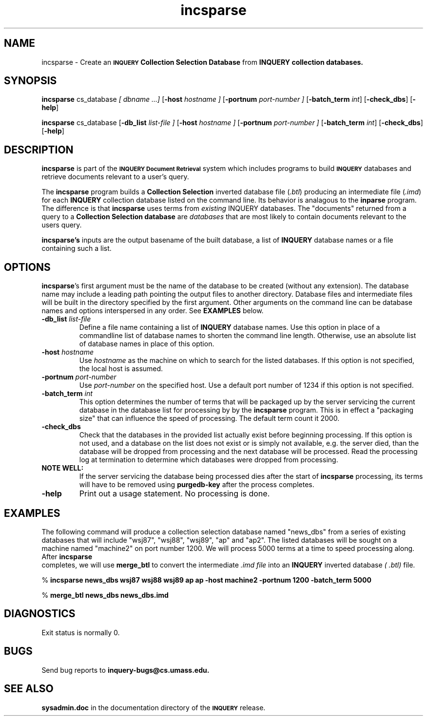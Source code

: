 '\" t
.TH incsparse 1 "24 May 1996" "CIIR, UMass" "INQUERY Document Retrieval"
.SH NAME
incsparse - Create an
.SB INQUERY
.B Collection Selection Database
from 
.B INQUERY collection databases.
.SH SYNOPSIS
.B incsparse
.I 
.RB cs_database 
.I [ dbname ...]
.RB [ \-host 
.I hostname ]
.RB [ \-portnum 
.I port-number ]
.RB [ \-batch_term
.IR int ]
.RB [ \-check_dbs ]
.RB [ \-help ]

.B incsparse
.I 
.RB cs_database
.RB [ -db_list
.I list-file ]
.RB [ \-host 
.I hostname ]
.RB [ \-portnum 
.I port-number ]
.RB [ \-batch_term
.IR int ]
.RB [ \-check_dbs ]
.RB [ \-help ]

.SH DESCRIPTION 
.B incsparse
is part of the 
.SB INQUERY Document Retrieval
system which includes programs to build
.SB INQUERY
databases and retrieve documents relevant to a user's query.
.PP
The
.B incsparse
program builds a 
.B Collection Selection
inverted database file
.RI ( .btl )
producing an intermediate file
.RI ( .imd )
for each
.B INQUERY
collection database listed on the command line.  Its behavior
is analagous to the
.B inparse
program.  The difference is that
.B incsparse
uses terms from 
.I existing
INQUERY databases.  The "documents" returned from a query to a 
.B Collection Selection database
are
.I databases
that are most likely to contain documents relevant to the users query.
.PP
.BR incsparse's
inputs are the output basename of the built database, a list of 
.B INQUERY
database names or a file containing such a list.
.SH OPTIONS
.BR incsparse 's
first argument must be the name of the database to be created (without
any extension).  The database name may include a leading path pointing
the output files to another directory.  Database files and
intermediate files will be built in the directory specified by the
first argument.  Other arguments on the command line can be
database names and options interspersed in any order.  See
.B EXAMPLES
below.
.TP
.BI \-db_list " list-file"
Define a file name containing a list of 
.B INQUERY
database names.  Use this option in place of a commandline list of database
names to shorten the command line length.  Otherwise, use an absolute list
of database names in place of this option.
.TP
.BI \-host " hostname"
Use
.I hostname
as the machine on which to search for the listed databases.  If this option
is not specified, the local host is assumed.
.TP
.BI \-portnum " port-number"
Use 
.I port-number
on the specified host.  Use a default port number of 1234 if this option
is not specified.
.TP
.BI \-batch_term " int"
This option determines the number of terms that will be packaged up by the
server servicing the current database in the database list for processing by
by the 
.B incsparse
program.  This is in effect a "packaging size" that can influence the speed
of processing.  The default term count it 2000.
.TP
.B \-check_dbs
Check that the databases in the provided list actually exist before beginning
processing.  If this option is not used, and a database on the list does not
exist or is simply not available, e.g. the server died, than the database
will be dropped from processing and the next database will be processed.
Read the processing log at termination to determine which databases were 
dropped from processing.
.TP
.B NOTE WELL:
If the server servicing the database being processed dies after the
start of
.B incsparse
processing, its terms will have to be removed using 
.B purgedb-key
after the process completes.
.TP
.BI \-help
Print out a usage statement.  No processing is done.
.SH EXAMPLES
.PP
The following command will produce a collection selection database 
named "news_dbs" from a series of existing databases that will include
"wsj87", "wsj88", "wsj89", "ap" and "ap2".  The listed databases will
be sought on a machine named "machine2" on port number 1200.  We will
process 5000 terms at a time to speed processing along.
After 
.B incsparse
 completes, we will use
.B merge_btl
to convert the intermediate
.I .imd file
into an
.B INQUERY
inverted database 
.I ( .btl)
file.
.PP
  %
.B incsparse news_dbs wsj87 wsj88 wsj89 ap ap 
.B   -host machine2 -portnum 1200 -batch_term 5000
.PP
  %
.B merge_btl news_dbs news_dbs.imd
.SH DIAGNOSTICS
Exit status is normally 0.
.SH "BUGS"
Send bug reports to 
.B inquery-bugs@cs.umass.edu.
.SH SEE ALSO
.B sysadmin.doc
in the documentation directory of the
.SB INQUERY 
release.
